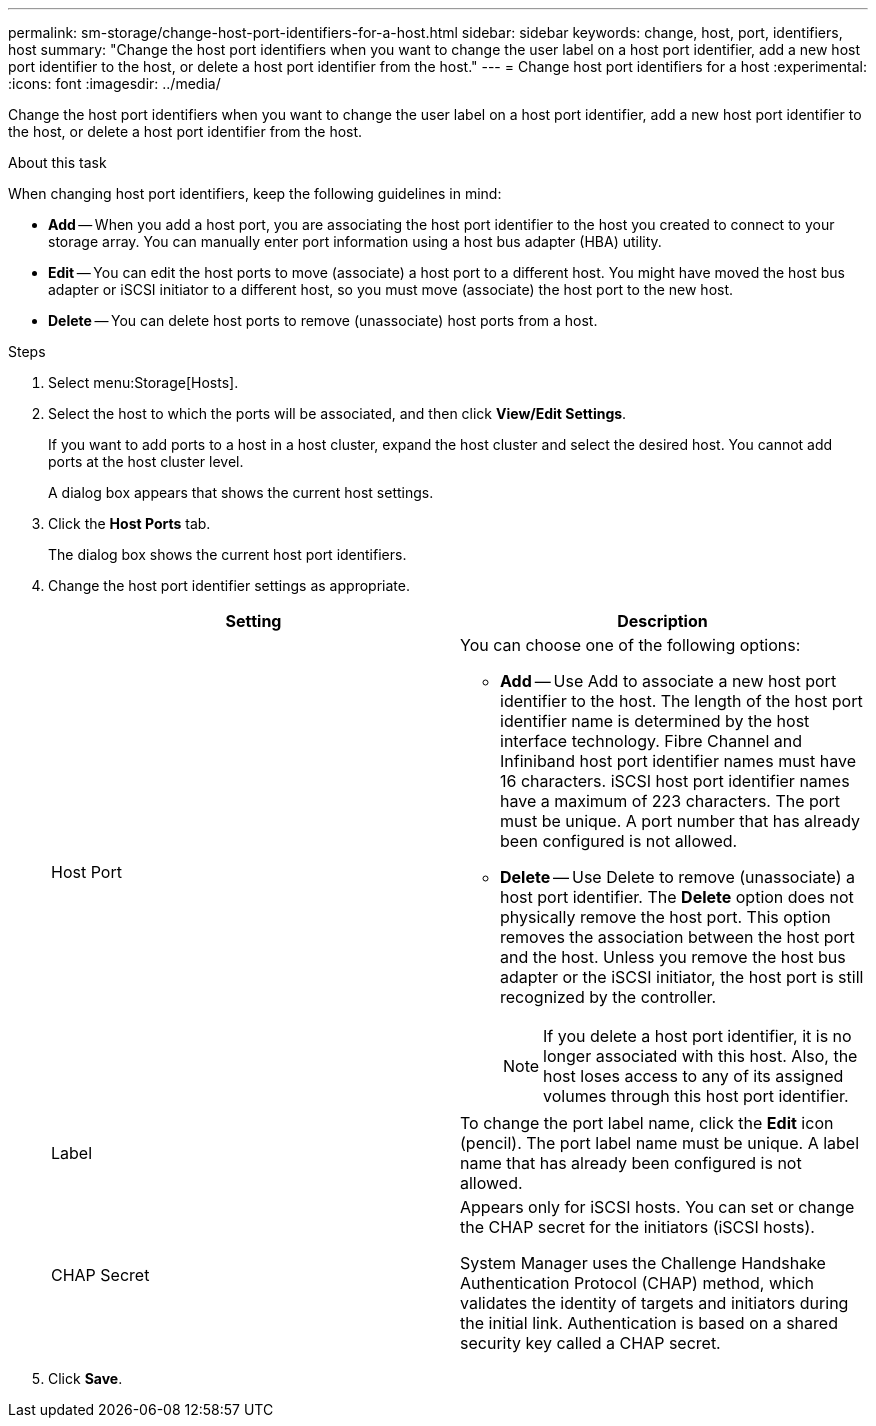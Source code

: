 ---
permalink: sm-storage/change-host-port-identifiers-for-a-host.html
sidebar: sidebar
keywords: change, host, port, identifiers, host
summary: "Change the host port identifiers when you want to change the user label on a host port identifier, add a new host port identifier to the host, or delete a host port identifier from the host."
---
= Change host port identifiers for a host
:experimental:
:icons: font
:imagesdir: ../media/

[.lead]
Change the host port identifiers when you want to change the user label on a host port identifier, add a new host port identifier to the host, or delete a host port identifier from the host.

.About this task

When changing host port identifiers, keep the following guidelines in mind:

* *Add* -- When you add a host port, you are associating the host port identifier to the host you created to connect to your storage array. You can manually enter port information using a host bus adapter (HBA) utility.
* *Edit* -- You can edit the host ports to move (associate) a host port to a different host. You might have moved the host bus adapter or iSCSI initiator to a different host, so you must move (associate) the host port to the new host.
* *Delete* -- You can delete host ports to remove (unassociate) host ports from a host.

.Steps

. Select menu:Storage[Hosts].
. Select the host to which the ports will be associated, and then click *View/Edit Settings*.
+
If you want to add ports to a host in a host cluster, expand the host cluster and select the desired host. You cannot add ports at the host cluster level.
+
A dialog box appears that shows the current host settings.

. Click the *Host Ports* tab.
+
The dialog box shows the current host port identifiers.

. Change the host port identifier settings as appropriate.
+
[cols="1a,1a" options="header"]
|===
| Setting| Description
a|
Host Port
a|
You can choose one of the following options:

** *Add* -- Use Add to associate a new host port identifier to the host. The length of the host port identifier name is determined by the host interface technology. Fibre Channel and Infiniband host port identifier names must have 16 characters. iSCSI host port identifier names have a maximum of 223 characters. The port must be unique. A port number that has already been configured is not allowed.
** *Delete* -- Use Delete to remove (unassociate) a host port identifier. The *Delete* option does not physically remove the host port. This option removes the association between the host port and the host. Unless you remove the host bus adapter or the iSCSI initiator, the host port is still recognized by the controller.
+
[NOTE]
====
If you delete a host port identifier, it is no longer associated with this host. Also, the host loses access to any of its assigned volumes through this host port identifier.
====
a|
Label
a|
To change the port label name, click the *Edit* icon (pencil). The port label name must be unique. A label name that has already been configured is not allowed.
a|
CHAP Secret
a|
Appears only for iSCSI hosts. You can set or change the CHAP secret for the initiators (iSCSI hosts).

System Manager uses the Challenge Handshake Authentication Protocol (CHAP) method, which validates the identity of targets and initiators during the initial link. Authentication is based on a shared security key called a CHAP secret.
|===

. Click *Save*.

